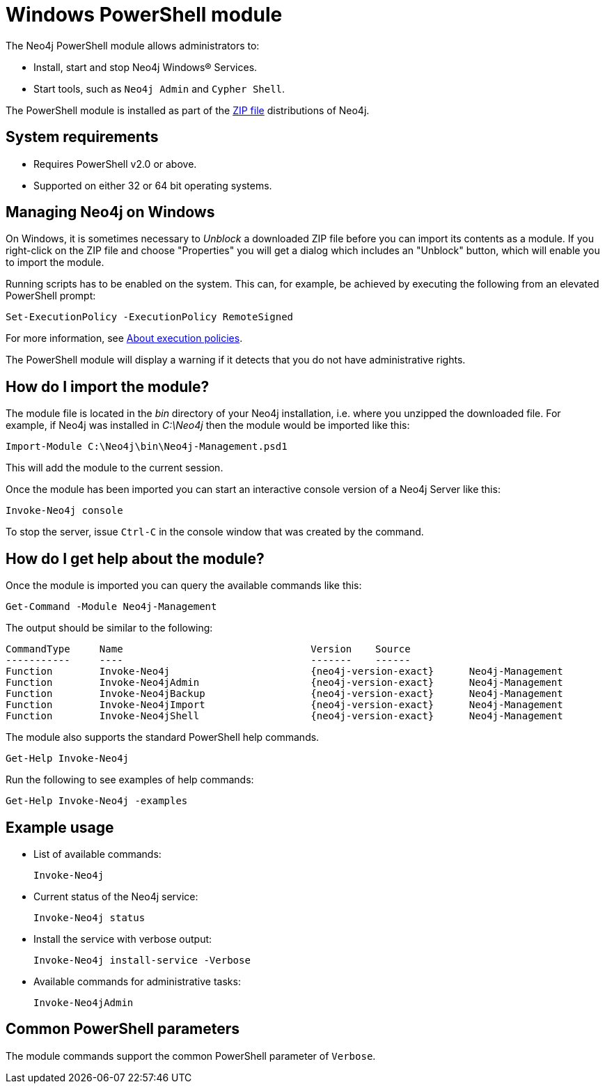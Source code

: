 [[powershell]]
= Windows PowerShell module

The Neo4j PowerShell module allows administrators to:

* Install, start and stop Neo4j Windows® Services.
* Start tools, such as `Neo4j Admin` and `Cypher Shell`.

The PowerShell module is installed as part of the https://neo4j.com/download/other-releases/#releases[ZIP file] distributions of Neo4j.


[[powershell-requirements]]
== System requirements

* Requires PowerShell v2.0 or above.
* Supported on either 32 or 64 bit operating systems.


[[powershell-windows]]
== Managing Neo4j on Windows

On Windows, it is sometimes necessary to _Unblock_ a downloaded ZIP file before you can import its contents as a module.
If you right-click on the ZIP file and choose "Properties" you will get a dialog which includes an "Unblock" button, which will enable you to import the module.

Running scripts has to be enabled on the system.
This can, for example, be achieved by executing the following from an elevated PowerShell prompt:

[source,powershell]
----
Set-ExecutionPolicy -ExecutionPolicy RemoteSigned
----
For more information, see https://technet.microsoft.com/en-us/library/hh847748.aspx[About execution policies].

The PowerShell module will display a warning if it detects that you do not have administrative rights.


[[powershell-module-import]]
== How do I import the module?

The module file is located in the _bin_ directory of your Neo4j installation, i.e. where you unzipped the downloaded file.
For example, if Neo4j was installed in _C:\Neo4j_ then the module would be imported like this:

[source,powershell]
----
Import-Module C:\Neo4j\bin\Neo4j-Management.psd1
----

This will add the module to the current session.

Once the module has been imported you can start an interactive console version of a Neo4j Server like this:

[source,powershell]
----
Invoke-Neo4j console
----

To stop the server, issue `Ctrl-C` in the console window that was created by the command.


[[powershell-help]]
== How do I get help about the module?

Once the module is imported you can query the available commands like this:

[source,powershell]
----
Get-Command -Module Neo4j-Management
----

The output should be similar to the following:

[source, shell, subs="attributes"]
----
CommandType     Name                                Version    Source
-----------     ----                                -------    ------
Function        Invoke-Neo4j                        {neo4j-version-exact}      Neo4j-Management
Function        Invoke-Neo4jAdmin                   {neo4j-version-exact}      Neo4j-Management
Function        Invoke-Neo4jBackup                  {neo4j-version-exact}      Neo4j-Management
Function        Invoke-Neo4jImport                  {neo4j-version-exact}      Neo4j-Management
Function        Invoke-Neo4jShell                   {neo4j-version-exact}      Neo4j-Management
----

The module also supports the standard PowerShell help commands.

[source,powershell]
----
Get-Help Invoke-Neo4j
----

Run the following to see examples of help commands:

[source,powershell]
----
Get-Help Invoke-Neo4j -examples
----


[[powershell-examples]]
== Example usage

* List of available commands:
+
[source,powershell]
----
Invoke-Neo4j
----

* Current status of the Neo4j service:
+
[source,powershell]
----
Invoke-Neo4j status
----

* Install the service with verbose output:
+
[source,powershell]
----
Invoke-Neo4j install-service -Verbose
----

* Available commands for administrative tasks:
+
[source,powershell]
----
Invoke-Neo4jAdmin
----


[[powershell-common-parameters]]
== Common PowerShell parameters

The module commands support the common PowerShell parameter of `Verbose`.
